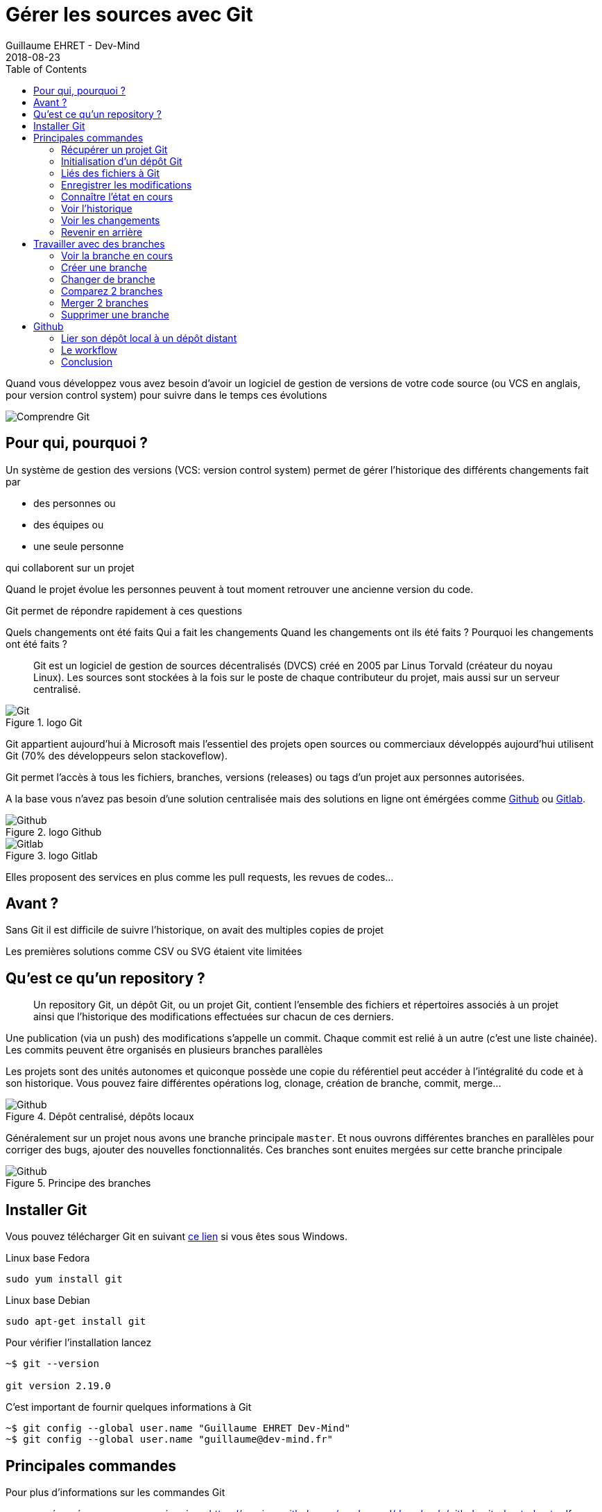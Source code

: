 :doctitle: Gérer les sources avec Git
:description: Quels sont les outils à installer pour être un développeur full stack, Java Android et Web
:keywords: Développement, Source
:author: Guillaume EHRET - Dev-Mind
:revdate: 2018-08-23
:category: Git
:teaser:  Le but de cette partie est de vous présenter rapidement Git et Github pour centraliser et historiser les changements effectués sur votre code
:imgteaser: ../../img/training/git.png
:toc:

Quand vous développez vous avez besoin d'avoir un logiciel de gestion de versions de votre code source (ou VCS en anglais, pour version control system) pour suivre dans le temps ces évolutions

image::../../img/training/git.png[Comprendre Git]

== Pour qui, pourquoi ?

Un système de gestion des versions (VCS: version control system) permet de gérer l'historique des différents changements fait par

* des personnes ou
* des équipes ou
* une seule personne

qui collaborent sur un projet

Quand le projet évolue les personnes peuvent à tout moment retrouver une ancienne version du code.

Git permet de répondre rapidement à ces questions

Quels changements ont été faits
Qui a fait les changements
Quand les changements ont ils été faits ?
Pourquoi les changements ont été faits ?

> Git est un logiciel de gestion de sources décentralisés (DVCS) créé en 2005 par Linus Torvald (créateur du noyau Linux). Les sources sont stockées à la fois sur le poste de chaque contributeur du projet, mais aussi sur un serveur centralisé.

.logo Git
image::../../img/training/outil/git.svg[Git]

Git appartient aujourd'hui à Microsoft mais l'essentiel des projets open sources ou commerciaux développés aujourd'hui utilisent Git (70% des développeurs selon stackoveflow).

Git permet l'accès à tous les fichiers, branches, versions (releases) ou tags d'un projet aux personnes autorisées.

A la base vous n'avez pas besoin d'une solution centralisée mais des solutions en ligne ont émérgées comme https://github.com[Github] ou https://about.gitlab.com/[Gitlab].

.logo Github
image::../../img/training/outil/github.svg[Github]

.logo Gitlab
image::../../img/training/outil/gitlab.svg[Gitlab]


Elles proposent des services en plus comme les pull requests, les revues de codes...

== Avant ?

Sans Git il est difficile de suivre l'historique, on avait des multiples copies de projet

Les premières solutions comme CSV ou SVG étaient vite limitées


== Qu'est ce qu'un repository ?

> Un repository Git, un dépôt Git, ou un projet Git, contient l'ensemble des fichiers et répertoires associés à un projet ainsi que l'historique des modifications effectuées sur chacun de ces derniers.

Une publication (via un push) des modifications s'appelle un commit. Chaque commit est relié à un autre (c'est une liste chainée). Les commits peuvent être organisés en plusieurs branches parallèles

Les projets sont des unités autonomes et quiconque possède une copie du référentiel peut accéder à l'intégralité du code et à son historique. Vous pouvez faire différentes opérations log, clonage, création de branche, commit, merge...

.Dépôt centralisé, dépôts locaux
image::../../img/training/outil/git-repo.png[Github]

Généralement sur un projet nous avons une branche principale `master`. Et nous ouvrons différentes branches en parallèles pour corriger des bugs, ajouter des nouvelles  fonctionnalités. Ces branches sont enuites mergées sur cette branche principale

.Principe des branches
image::../../img/training/outil/git-branch.png[Github]

== Installer Git

Vous pouvez télécharger Git en suivant https://git-scm.com/downloads[ce lien] si vous êtes sous Windows.

Linux base Fedora
[source,shell]
----
sudo yum install git
----

Linux base Debian
[source,shell]
----
sudo apt-get install git
----

Pour vérifier l'installation lancez

[source,shell]
----
~$ git --version

git version 2.19.0
----

C'est important de fournir quelques informations à Git

[source,shell]
----
~$ git config --global user.name "Guillaume EHRET Dev-Mind"
~$ git config --global user.name "guillaume@dev-mind.fr"
----

== Principales commandes

Pour plus d'informations sur les commandes Git

* un résumé que vous pouvez imprimer  https://services.github.com/on-demand/downloads/github-git-cheat-sheet.pdf
* la documentation officielle https://git-scm.com/docs

=== Récupérer un projet Git
Placez vous dans votre répertoire de travail et tapez
[source,shell]
----
~$ git clone https://github.com/Dev-Mind/git-demo.git
----
Le projet distant `git-demo` est récupéré sur votre poste. Vous récupérez tout l'historique, tous les fichiers, toutes les branches...


===  Initialisation d'un dépôt Git
C'est mieux de recommencer de 0. Supprimez le répertroire pour le recréer de 0
[source,shell]
----
~$ cd ..
~$ rm -rf git-demo
~$ mkdir git-demo
----

Pour que ce répertoire soit lié à Git, lancez

[source,shell]
----
~$ git init

Initialized empty Git repository in /home/devmind/Workspace/java/git-demo/.git/
----
Un répertoire `.git` a été ajouté et les différents fichiers, logs, suivis seront placés dans ce répertoire

[source,shell]
----
~$ cd git-demo/
~$ ls -la
total 28
drwxr-xr-x  3 devmind devmind  4096 sept. 26 22:46 .
drwxr-xr-x 10 devmind devmind  4096 sept. 26 22:46 ..
drwxr-xr-x  8 devmind devmind  4096 sept. 26 22:46 .git
----

=== Liés des fichiers à Git
Commençons par créer des fichiers dans ce répertoire `git-demo`

[source,shell]
----
~$ echo "Hello world" > hello.txt
~$ echo "<html><body><h1>Hello World</h1></body></html>" > hello.html
~$ echo "Hello world" > hello.md
~$ ls
hello.html  hello.txt  hello.md
----

Utilisez la commande `git add` pour indiquer qu'un nouveau fichier ou plusieurs seront gérés par git.

[source,shell]
----
~$ git add hello.txt (1)
~$ git add .         (2)
----

[.small]#1. Ajout du fichier hello.txt +
2. Ajout de tous les fichiers#

Pour le moment nos fichiers ne sont pas enregistrés. Ils sont dans une zone de staging. Nous n'avons ici qu'un aperçu des changements (snapsho)

=== Enregistrer les modifications
La commande suivante enregistre le snapshot dans l'historique du projet et termine le processus de suivi des modifications. En bref, un commit fonctionne comme prendre une photo. On fige dans le temps ce que nous venons de faire.

[source,shell]
----
~$ git commit -m "First commit"     (1)

[master a7d5b84] First commit       (2)
 3 files changed, 3 insertions(+)   (3)
 create mode 100644 hello.html
 create mode 100644 hello.md
 create mode 100644 hello.txt
----

[.small]#1. `-m` permet de préciser un message. Ce dernier est primordial suivre ce qu'il c'est passé sur le projet dans le temps +
2. Git affiche le nom de la branche ==> `master` et le hash du commit `a7d5b84` (c'est le numéro de la photo)#

=== Connaître l'état en cours

Nous allons supprimer le fichier `hello.txt`, modifier `hello.md` et ajouter un fichier  `hello.adoc`

[source,shell]
----
~$ rm hello.md
~$ echo "My first Git example" > hello.md
~$ echo "Hello World" > hello.adoc
----

Lancez la commande suivante pour savoir où Git en est

[source,shell]
----
~$ git status
----

Que voyez vous ?

[source,shell]
----
~$ git add .
~$  git commit -m "Second commit"

[master 7b7d8e6] Second commit
 3 files changed, 2 insertions(+), 2 deletions(-)
 create mode 100644 hello.adoc
 delete mode 100644 hello.txt
----

[source,shell]
----
~$ git status
----

Que voyez vous ?

=== Voir l'historique
C'est une commande log
[source,shell]
----
~$ git log

commit 7b7d8e69a06af284c9da7aa4a8c28835d23318fe (HEAD -> master)
Author: Guillaume EHRET Dev-Mind <guillaume@dev-mind.fr>
Date:   Wed Sep 26 23:22:46 2018 +0200

    Second commit

commit a7d5b843ebc65ac6e94c37872d6a936e1c03a6b5
Author: Guillaume EHRET Dev-Mind <guillaume@dev-mind.fr>
Date:   Wed Sep 26 23:08:00 2018 +0200

    First commit
----

On retrouve nos deux commits, avec qui a fait les modifications (les noms que nous avons paramétrés), à quelle heure...

=== Voir les changements

Nous allons modifier un fichier et lancer la commande `diff`

[source,shell]
----
~$ echo "Fichier Asciidoc" > hello.adoc
~$ git diff
----

Vous devez voir ce qui a été ajouté et enlevé dans le fichier. Quand nous utiliserons un IDE (integrated development environment) nous aurons des outils plus visuels pour le suivi des changements

=== Revenir en arrière

Vous pouvez utiliser un reset pour revenir en arrière à l'état du dernier commit

[source,shell]
----
~$ git reset --hard
~$ git diff
----

== Travailler avec des branches

=== Voir la branche en cours

Lancez la commande suivante pour voir la branche en cours

[source,shell]
----
~$ git branch
* master
----

Le * indique la branche en cours

=== Créer une branche

Une branche n'est qu'un nom sans caractères spéciaux ou espaces. Pour créer une branche nous utilisons `git branch [nom]`

[source,shell]
----
~$ git branch test
~$ git branch
* master
test
----
Par défaut la branche crée n'est pas active (n'a pas le *)

On utilise souvent un préfixe par convention. Par exemple

* `fix/1233-hair-color` : une branche pour corriger (fix) un problème de couleur de cheveu. On indique souvent le numéro de ticket du bug tracker
* `feat/add-glasses` : une branche pour ajouter une fonctionnalité (feature en anglais)
* `chore/upgrade-jquery` : une branche pour effectuer une tâche technique (chore veut dire corvée en anglais)

=== Changer de branche

[source,shell]
----
~$ git checkout test
~$ git branch
master
* test
----

La branche `test` est maintenant celle par défaut

Vous pouvez faire une modification et l'enregistrer

[source,shell]
----
~$ echo "Fichier Asciidoc updated" > hello.adoc
~$ git add .
~$ git commit -m "Third commit"
----

Vous pouvez lancer les commandes suivantes

[source,shell]
----
~$ git log
~$ git checkout master
~$ git log
----

Que constatez vous ?

=== Comparez 2 branches

Nous allons réutiliser la commande `git diff` mais en précisant les 2 branches séparées par `...`

[source,shell]
----
~$ git diff test...master
----

Cette commande ne devrait rien remonter car `test` est basée sur `master` et est juste en avant et contient donc tous les commits de master

[source,shell]
----
~$ git diff master...test
----

Cette fois comme test est prise en référence Git détecte qu'il y a des différences

[source,shell]
----
~$ git log

commit 4529128a723e0a16cf405b218f37f2da58c5a9fd (HEAD -> test)  (1)
Author: Guillaume EHRET Dev-Mind <guillaume@dev-mind.fr>
Date:   Thu Sep 27 00:00:00 2018 +0200

    Third commit

commit 9fd87d1ffc654a74105f3f279032e7f88d3d265b (master)       (2)
Author: Guillaume EHRET Dev-Mind <guillaume@dev-mind.fr>
Date:   Wed Sep 26 23:51:10 2018 +0200

    Second  commit
...
----

[.small]#1. Git indique que le HEAD de la branche de test +
2. Git affiche le nom de la branche parent ==> `master` et où elle est dans l'historique#

Vous pouvez revenir à `master` et créer une autre branche `test2`

[source,shell]
----
~$ git checkout master
~$ git branch test2
~$ git checkout test2
~$ echo "Fichier toto" > toto.adoc
~$ git add .
~$ git commit -m "Fourth commit"
----

=== Merger 2 branches

Si vous voulez reportez vos modifications de la branche `test` sur `master`, vous allez faire un merge

[source,shell]
----
~$ git checkout master
~$ git merge test
----

=== Supprimer une branche

Vous pouvez supprimer une branche si elle n'est pas active

[source,shell]
----
~$ git checkout test
~$ git branch -d test
error: Cannot delete branch 'test' checked out at '/home/devmind/Workspace/java/git-demo'

~$ git checkout master
~$ git branch -d test
Deleted branch test (was 9fd87d1).
----

== Github

=== Lier son dépôt local à un dépôt distant

Vous pouvez installer un dépôt Git centralisé dans votre entreprise en utilsiant https://github.com/[Github Entreprise], https://gitlab.com/[Gitlab Entreprise], https://gogs.io/[Gogs]. Mais vous pouvez aussi utiliser un service en ligne

1. Créer un compte sous Github
2. Une fois que vous êtes connecté vous pouvez créer votre premier dépôt

.Nouveau projet sous Github
image::../../img/training/outil/github_new.png[Nouveau projet sous Github, width=90%]

Github vous fournit les commandes pour relier ce dépôt distant à votre dépôt local

.Commandes pour lier un projet
image::../../img/training/outil/github_new2.png[Github vous fournit les commandes pour relier ce dépot, width=90%]


Pour lier votre projet local tapez les commandes

[source,shell]
----
~$ git checkout master
~$ git remote add origin https://github.com/Dev-Mind/git-demo.git  (1)
~$ git push -u origin master                                       (2)
----

[.small]#1. Git ajoute une origine distante à votre projet local +
2. la command push permet d'envoyer ce que vous avez sur la branche en cours (master en local) sur le serveur#

Github permet par exemple à des équipes de se synchroniser tout au long de la vie d'un projet. Vous pouvez pousser n'importe quelle branche. Par exemple

[source,shell]
----
~$ git checkout feat/new_hair
~$ git push -u origin feat/new_hair
----

Ces commandes permettront de se mettre sur la branche `feat/new_hair` et de pousser les modifications sous Github. Si vous voulez rappatrier en local les modifications effectuées par vos collègues vous pourrez lacer la commande

[source,shell]
----
~$ git pull
----

La commande `git fetch` permet de récupérer l'historique de toutes les branches en local.


> Démonstration en live sur un projet existant du formateur

=== Le workflow

Quand on travail en équipe le workflow va être le suivant

*Créer une branche* +
On crée généralement une branche à partir de master (ou d'une autre branche). Certaines sociétés ont par exemple la branche en cours de dev sur master, celle correspondant à ce qui est en production sur une branche `prod`. Les branches crées sur ces branches canoniques doivent être de courte durée.

* Ajouter des commits*+
Chaque petite modification doit être commitée le plus souvent possible. Chaque commit au sein d’une branche créent des points de restauration dans l’historique du projet.

* Ouvrir une pull request* +
Quand vous avez poussé vos modifications sous Github, vous ouvrez une pull request. Ceci permet d'échanger sur le développement en cours (par exemple avec les personnes qui vont tester)

*Revue de code*
Dans une équipe de développement mature, votre code est toujours relu par un autre de cotre collègue. Votre code est souvent aussi tester par d'autres personnes. Tout le monde peut faire des retours sur la Pull request. Vous pouvez apporter des modifications sur la branche de la pull reuest en envoyant (via un push) d'autres commits

*Merge*
Quand tout est OK vous pouvez cliquer sur le bouton `Merge` sur la pull request. GitHub effectue automatiquement l’équivalent d’une opération ‘git merge’ locale. GitHub conserve également l'historique complet du développement de la branche.

*Déployer*
Les équipes peuvent installer vos mises à jour ou continuer le développement

=== Conclusion

Il existe encore beaucoup de choses à dire sur Git et Github. Certains concepts peuvent être complexes comme le `rebase` ou la `résolution des conflits`. Les IDE vont simplifier certaines tâches. Vous pouvez plus de ressources sur le web http://try.github.io/

Ce cours est là pour vous donner les bases afin de pouvoir réaliser les TP en utilisant Git pour sauvegarder vos sources, les partager, les retrouver facilement d'une machine à une autre.

